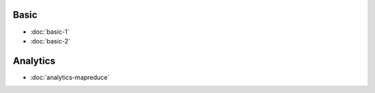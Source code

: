 .. markdowninclude:: ../../distributedlog-tutorials/README.md

Basic
-----

- :doc:`basic-1`
- :doc:`basic-2`

Analytics
---------

- :doc:`analytics-mapreduce` 
